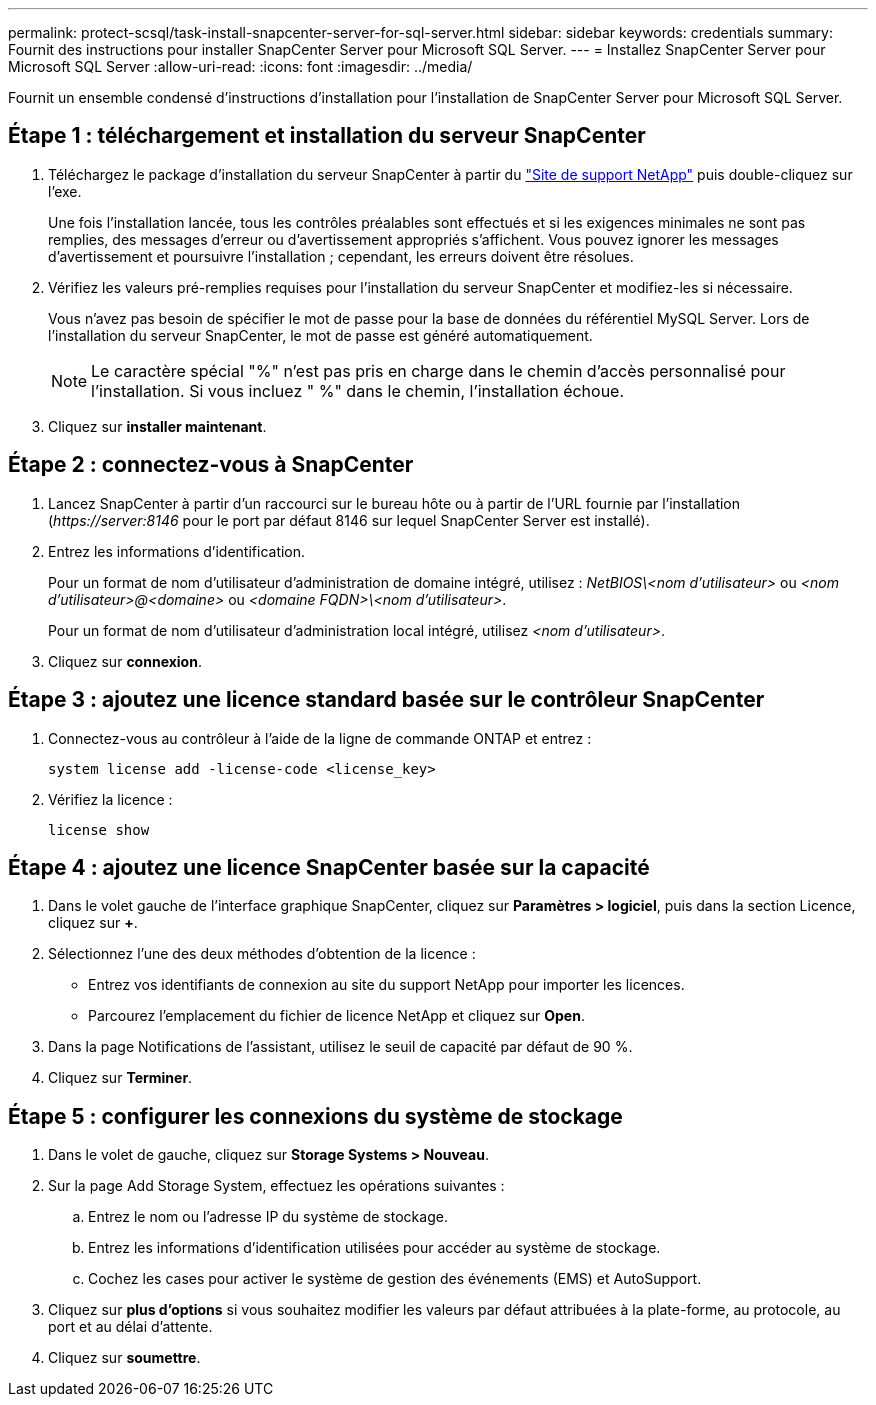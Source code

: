 ---
permalink: protect-scsql/task-install-snapcenter-server-for-sql-server.html 
sidebar: sidebar 
keywords: credentials 
summary: Fournit des instructions pour installer SnapCenter Server pour Microsoft SQL Server. 
---
= Installez SnapCenter Server pour Microsoft SQL Server
:allow-uri-read: 
:icons: font
:imagesdir: ../media/


[role="lead"]
Fournit un ensemble condensé d'instructions d'installation pour l'installation de SnapCenter Server pour Microsoft SQL Server.



== Étape 1 : téléchargement et installation du serveur SnapCenter

. Téléchargez le package d'installation du serveur SnapCenter à partir du https://mysupport.netapp.com/site/products/all/details/snapcenter/downloads-tab["Site de support NetApp"^] puis double-cliquez sur l'exe.
+
Une fois l'installation lancée, tous les contrôles préalables sont effectués et si les exigences minimales ne sont pas remplies, des messages d'erreur ou d'avertissement appropriés s'affichent. Vous pouvez ignorer les messages d'avertissement et poursuivre l'installation ; cependant, les erreurs doivent être résolues.

. Vérifiez les valeurs pré-remplies requises pour l'installation du serveur SnapCenter et modifiez-les si nécessaire.
+
Vous n'avez pas besoin de spécifier le mot de passe pour la base de données du référentiel MySQL Server. Lors de l'installation du serveur SnapCenter, le mot de passe est généré automatiquement.

+

NOTE: Le caractère spécial "%" n'est pas pris en charge dans le chemin d'accès personnalisé pour l'installation. Si vous incluez " %" dans le chemin, l'installation échoue.

. Cliquez sur *installer maintenant*.




== Étape 2 : connectez-vous à SnapCenter

. Lancez SnapCenter à partir d'un raccourci sur le bureau hôte ou à partir de l'URL fournie par l'installation (_\https://server:8146_ pour le port par défaut 8146 sur lequel SnapCenter Server est installé).
. Entrez les informations d'identification.
+
Pour un format de nom d'utilisateur d'administration de domaine intégré, utilisez : _NetBIOS\<nom d'utilisateur>_ ou _<nom d'utilisateur>@<domaine>_ ou _<domaine FQDN>\<nom d'utilisateur>_.

+
Pour un format de nom d'utilisateur d'administration local intégré, utilisez _<nom d'utilisateur>_.

. Cliquez sur *connexion*.




== Étape 3 : ajoutez une licence standard basée sur le contrôleur SnapCenter

. Connectez-vous au contrôleur à l'aide de la ligne de commande ONTAP et entrez :
+
`system license add -license-code <license_key>`

. Vérifiez la licence :
+
`license show`





== Étape 4 : ajoutez une licence SnapCenter basée sur la capacité

. Dans le volet gauche de l'interface graphique SnapCenter, cliquez sur *Paramètres > logiciel*, puis dans la section Licence, cliquez sur *+*.
. Sélectionnez l'une des deux méthodes d'obtention de la licence :
+
** Entrez vos identifiants de connexion au site du support NetApp pour importer les licences.
** Parcourez l'emplacement du fichier de licence NetApp et cliquez sur *Open*.


. Dans la page Notifications de l'assistant, utilisez le seuil de capacité par défaut de 90 %.
. Cliquez sur *Terminer*.




== Étape 5 : configurer les connexions du système de stockage

. Dans le volet de gauche, cliquez sur *Storage Systems > Nouveau*.
. Sur la page Add Storage System, effectuez les opérations suivantes :
+
.. Entrez le nom ou l'adresse IP du système de stockage.
.. Entrez les informations d'identification utilisées pour accéder au système de stockage.
.. Cochez les cases pour activer le système de gestion des événements (EMS) et AutoSupport.


. Cliquez sur *plus d'options* si vous souhaitez modifier les valeurs par défaut attribuées à la plate-forme, au protocole, au port et au délai d'attente.
. Cliquez sur *soumettre*.

